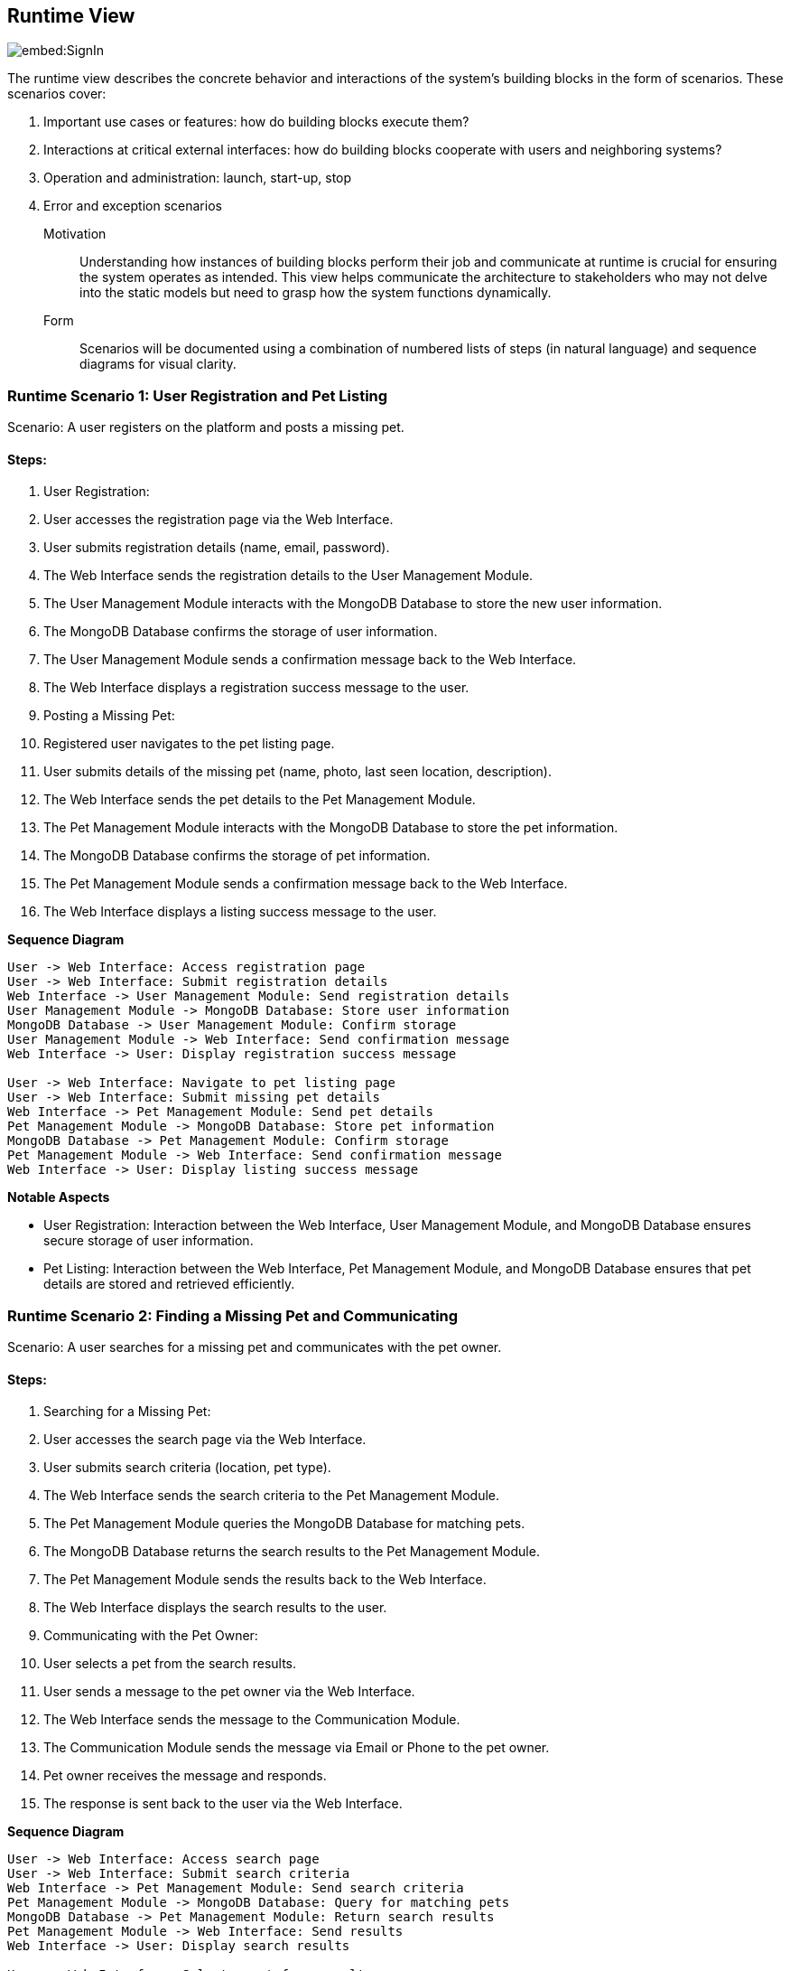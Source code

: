 ifndef::imagesdir[:imagesdir: ../images]

[[section-runtime-view]]
== Runtime View

image::embed:SignIn[]

The runtime view describes the concrete behavior and interactions of the system's building blocks in the form of scenarios. These scenarios cover:

1. Important use cases or features: how do building blocks execute them?
2. Interactions at critical external interfaces: how do building blocks cooperate with users and neighboring systems?
3. Operation and administration: launch, start-up, stop
4. Error and exception scenarios


Motivation::

Understanding how instances of building blocks perform their job and communicate at runtime is crucial for ensuring the system operates as intended. This view helps communicate the architecture to stakeholders who may not delve into the static models but need to grasp how the system functions dynamically.

Form::

Scenarios will be documented using a combination of numbered lists of steps (in natural language) and sequence diagrams for visual clarity.

=== Runtime Scenario 1: User Registration and Pet Listing

Scenario: A user registers on the platform and posts a missing pet.

==== Steps:

1. User Registration:

    1. User accesses the registration page via the Web Interface.
    2. User submits registration details (name, email, password).
    3. The Web Interface sends the registration details to the User Management Module.
    4. The User Management Module interacts with the MongoDB Database to store the new user information.
    5. The MongoDB Database confirms the storage of user information.
    6. The User Management Module sends a confirmation message back to the Web Interface.
    7. The Web Interface displays a registration success message to the user.

2. Posting a Missing Pet:

    1. Registered user navigates to the pet listing page.
    2. User submits details of the missing pet (name, photo, last seen location, description).
    3. The Web Interface sends the pet details to the Pet Management Module.
    4. The Pet Management Module interacts with the MongoDB Database to store the pet information.
    5. The MongoDB Database confirms the storage of pet information.
    6. The Pet Management Module sends a confirmation message back to the Web Interface.
    7. The Web Interface displays a listing success message to the user.

**Sequence Diagram**

```
User -> Web Interface: Access registration page
User -> Web Interface: Submit registration details
Web Interface -> User Management Module: Send registration details
User Management Module -> MongoDB Database: Store user information
MongoDB Database -> User Management Module: Confirm storage
User Management Module -> Web Interface: Send confirmation message
Web Interface -> User: Display registration success message

User -> Web Interface: Navigate to pet listing page
User -> Web Interface: Submit missing pet details
Web Interface -> Pet Management Module: Send pet details
Pet Management Module -> MongoDB Database: Store pet information
MongoDB Database -> Pet Management Module: Confirm storage
Pet Management Module -> Web Interface: Send confirmation message
Web Interface -> User: Display listing success message
```

**Notable Aspects**

- User Registration: Interaction between the Web Interface, User Management Module, and MongoDB Database ensures secure storage of user information.
- Pet Listing: Interaction between the Web Interface, Pet Management Module, and MongoDB Database ensures that pet details are stored and retrieved efficiently.

=== Runtime Scenario 2: Finding a Missing Pet and Communicating

Scenario: A user searches for a missing pet and communicates with the pet owner.

==== Steps:

1. Searching for a Missing Pet:

    1. User accesses the search page via the Web Interface.
    2. User submits search criteria (location, pet type).
    3. The Web Interface sends the search criteria to the Pet Management Module.
    4. The Pet Management Module queries the MongoDB Database for matching pets.
    5. The MongoDB Database returns the search results to the Pet Management Module.
    6. The Pet Management Module sends the results back to the Web Interface.
    7. The Web Interface displays the search results to the user.

2. Communicating with the Pet Owner:

    1. User selects a pet from the search results.
    2. User sends a message to the pet owner via the Web Interface.
    3. The Web Interface sends the message to the Communication Module.
    4. The Communication Module sends the message via Email or Phone to the pet owner.
    5. Pet owner receives the message and responds.
    6. The response is sent back to the user via the Web Interface.

**Sequence Diagram**

```
User -> Web Interface: Access search page
User -> Web Interface: Submit search criteria
Web Interface -> Pet Management Module: Send search criteria
Pet Management Module -> MongoDB Database: Query for matching pets
MongoDB Database -> Pet Management Module: Return search results
Pet Management Module -> Web Interface: Send results
Web Interface -> User: Display search results

User -> Web Interface: Select a pet from results
User -> Web Interface: Send message to pet owner
Web Interface -> Communication Module: Send message
Communication Module -> Email/Phone: Send message to pet owner
Pet Owner -> Email/Phone: Respond to message
Email/Phone -> Communication Module: Forward response
Communication Module -> Web Interface: Send response
Web Interface -> User: Display response
```

**Notable Aspects**

- Searching for a Missing Pet: The efficient querying of the MongoDB Database ensures quick search results.
- Communicating with the Pet Owner: The Communication Module handles secure and reliable communication between users and pet owners via email or phone.

=== Runtime Scenario 3: Error Handling in Pet Listing

Scenario: An error occurs while posting a missing pet.

==== Steps:

1. Posting a Missing Pet:

    1. User submits missing pet details via the Web Interface.
    2. The Web Interface sends the pet details to the Pet Management Module.
    3. The Pet Management Module attempts to store the pet information in the MongoDB Database.
    4. An error occurs in the MongoDB Database (e.g., connection issue).
    5. The MongoDB Database returns an error message to the Pet Management Module.
    6. The Pet Management Module sends an error message back to the Web Interface.
    7. The Web Interface displays an error message to the user and suggests retrying later.


**Sequence Diagram**

```
User -> Web Interface: Submit missing pet details
Web Interface -> Pet Management Module: Send pet details
Pet Management Module -> MongoDB Database: Attempt to store pet information
MongoDB Database -> Pet Management Module: Return error message
Pet Management Module -> Web Interface: Send error message
Web Interface -> User: Display error message and retry suggestion
```

**Notable Aspects**

- Error Handling: The Pet Management Module and Web Interface must handle errors gracefully and provide meaningful feedback to the user. This ensures a better user experience even in case of failures.
